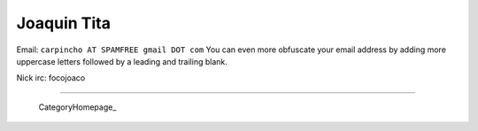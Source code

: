 
Joaquin Tita
------------

Email: ``carpincho AT SPAMFREE gmail DOT com`` You can even more obfuscate your email address by adding more uppercase letters followed by a leading and trailing blank.

Nick irc: focojoaco

-------------------------

 CategoryHomepage_

.. ############################################################################


